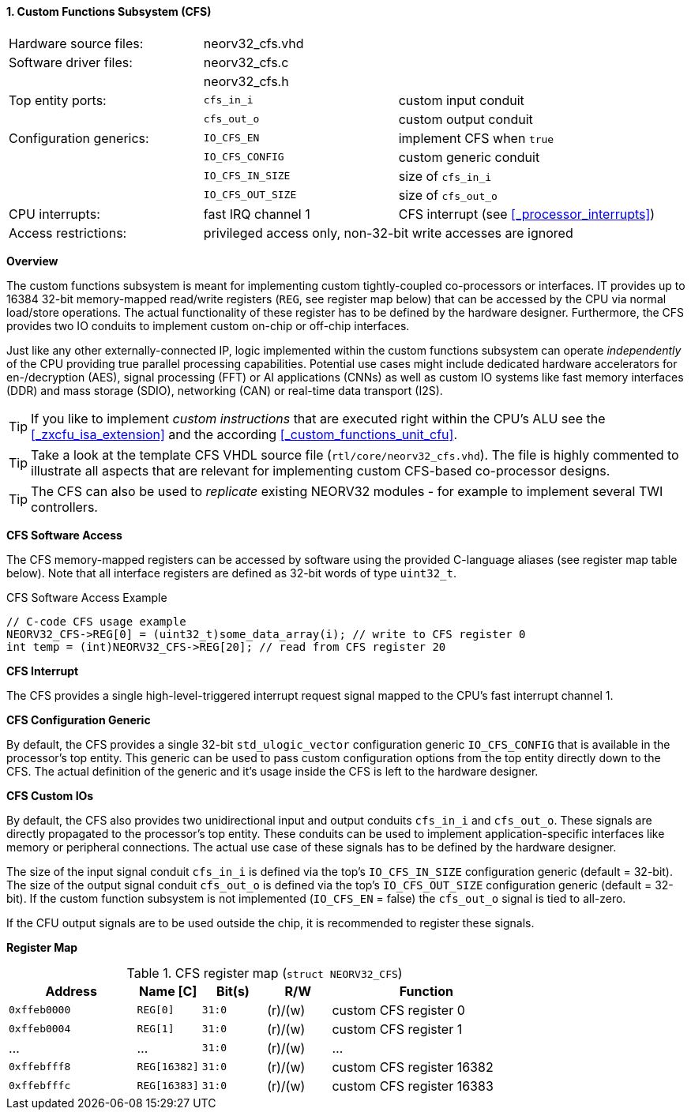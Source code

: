 <<<
:sectnums:
==== Custom Functions Subsystem (CFS)

[cols="<3,<3,<4"]
[frame="topbot",grid="none"]
|=======================
| Hardware source files:  | neorv32_cfs.vhd |
| Software driver files:  | neorv32_cfs.c |
|                         | neorv32_cfs.h |
| Top entity ports:       | `cfs_in_i`  | custom input conduit
|                         | `cfs_out_o` | custom output conduit
| Configuration generics: | `IO_CFS_EN`        | implement CFS when `true`
|                         | `IO_CFS_CONFIG`    | custom generic conduit
|                         | `IO_CFS_IN_SIZE`   | size of `cfs_in_i`
|                         | `IO_CFS_OUT_SIZE`  | size of `cfs_out_o`
| CPU interrupts:         | fast IRQ channel 1 | CFS interrupt (see <<_processor_interrupts>>)
| Access restrictions:  2+| privileged access only, non-32-bit write accesses are ignored
|=======================


**Overview**

The custom functions subsystem is meant for implementing custom tightly-coupled co-processors or interfaces.
IT provides up to 16384 32-bit memory-mapped read/write registers (`REG`, see register map below) that can be
accessed by the CPU via normal load/store operations. The actual functionality of these register has to be
defined by the hardware designer. Furthermore, the CFS provides two IO conduits to implement custom on-chip
or off-chip interfaces.

Just like any other externally-connected IP, logic implemented within the custom functions subsystem can operate
_independently_ of the CPU providing true parallel processing capabilities. Potential use cases might include
dedicated hardware accelerators for en-/decryption (AES), signal processing (FFT) or AI applications
(CNNs) as well as custom IO systems like fast memory interfaces (DDR) and mass storage (SDIO), networking (CAN)
or real-time data transport (I2S).

[TIP]
If you like to implement _custom instructions_ that are executed right within the CPU's ALU
see the <<_zxcfu_isa_extension>> and the according <<_custom_functions_unit_cfu>>.

[TIP]
Take a look at the template CFS VHDL source file (`rtl/core/neorv32_cfs.vhd`). The file is highly
commented to illustrate all aspects that are relevant for implementing custom CFS-based co-processor designs.

[TIP]
The CFS can also be used to _replicate_ existing NEORV32 modules - for example to implement several TWI controllers.


**CFS Software Access**

The CFS memory-mapped registers can be accessed by software using the provided C-language aliases (see
register map table below). Note that all interface registers are defined as 32-bit words of type `uint32_t`.

.CFS Software Access Example
[source,c]
----
// C-code CFS usage example
NEORV32_CFS->REG[0] = (uint32_t)some_data_array(i); // write to CFS register 0
int temp = (int)NEORV32_CFS->REG[20]; // read from CFS register 20
----


**CFS Interrupt**

The CFS provides a single high-level-triggered interrupt request signal mapped to the CPU's fast interrupt channel 1.


**CFS Configuration Generic**

By default, the CFS provides a single 32-bit `std_ulogic_vector` configuration generic `IO_CFS_CONFIG`
that is available in the processor's top entity. This generic can be used to pass custom configuration options
from the top entity directly down to the CFS. The actual definition of the generic and it's usage inside the
CFS is left to the hardware designer.


**CFS Custom IOs**

By default, the CFS also provides two unidirectional input and output conduits `cfs_in_i` and `cfs_out_o`.
These signals are directly propagated to the processor's top entity. These conduits can be used to implement
application-specific interfaces like memory or peripheral connections. The actual use case of these signals
has to be defined by the hardware designer.

The size of the input signal conduit `cfs_in_i` is defined via the top's `IO_CFS_IN_SIZE` configuration
generic (default = 32-bit). The size of the output signal conduit `cfs_out_o` is defined via the top's
`IO_CFS_OUT_SIZE` configuration generic (default = 32-bit). If the custom function subsystem is not implemented
(`IO_CFS_EN` = false) the `cfs_out_o` signal is tied to all-zero.

If the CFU output signals are to be used outside the chip, it is recommended to register these signals.


**Register Map**

.CFS register map (`struct NEORV32_CFS`)
[cols="^4,<2,^2,^2,<6"]
[options="header",grid="all"]
|=======================
| Address | Name [C] | Bit(s) | R/W | Function
| `0xffeb0000` | `REG[0]`     |`31:0` | (r)/(w) | custom CFS register 0
| `0xffeb0004` | `REG[1]`     |`31:0` | (r)/(w) | custom CFS register 1
| ...          | ...          |`31:0` | (r)/(w) | ...
| `0xffebfff8` | `REG[16382]` |`31:0` | (r)/(w) | custom CFS register 16382
| `0xffebfffc` | `REG[16383]` |`31:0` | (r)/(w) | custom CFS register 16383
|=======================
